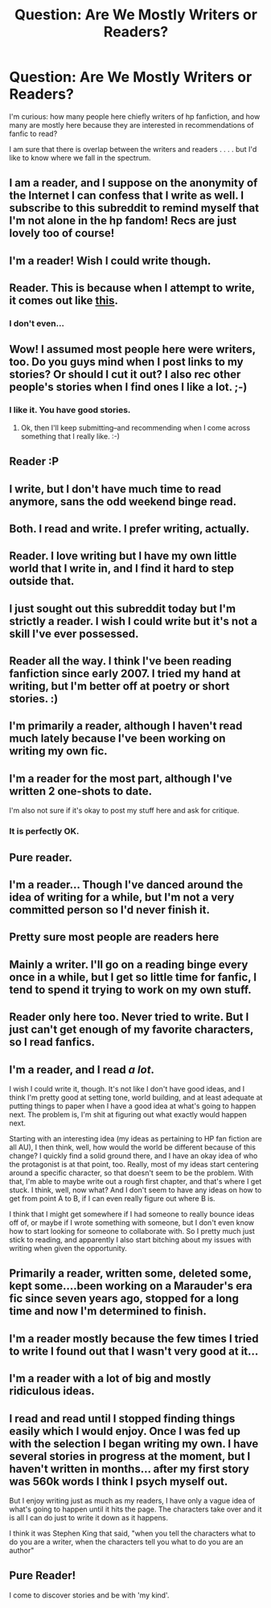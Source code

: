 #+TITLE: Question: Are We Mostly Writers or Readers?

* Question: Are We Mostly Writers or Readers?
:PROPERTIES:
:Score: 6
:DateUnix: 1358736949.0
:DateShort: 2013-Jan-21
:END:
I'm curious: how many people here chiefly writers of hp fanfiction, and how many are mostly here because they are interested in recommendations of fanfic to read?

I am sure that there is overlap between the writers and readers . . . . but I'd like to know where we fall in the spectrum.


** I am a reader, and I suppose on the anonymity of the Internet I can confess that I write as well. I subscribe to this subreddit to remind myself that I'm not alone in the hp fandom! Recs are just lovely too of course!
:PROPERTIES:
:Author: cemterysong
:Score: 5
:DateUnix: 1358738097.0
:DateShort: 2013-Jan-21
:END:


** I'm a reader! Wish I could write though.
:PROPERTIES:
:Author: queenweasley
:Score: 4
:DateUnix: 1358739212.0
:DateShort: 2013-Jan-21
:END:


** Reader. This is because when I attempt to write, it comes out like [[http://www.reddit.com/r/harrypotter/comments/15u6v1/havent_seen_this_mean_girlshp_mashup_yet_though/c7qpz7a?context=2][this]].
:PROPERTIES:
:Author: railmaniac
:Score: 5
:DateUnix: 1358746538.0
:DateShort: 2013-Jan-21
:END:

*** I don't even...
:PROPERTIES:
:Author: deirox
:Score: 2
:DateUnix: 1358990698.0
:DateShort: 2013-Jan-24
:END:


** Wow! I assumed most people here were writers, too. Do you guys mind when I post links to my stories? Or should I cut it out? I also rec other people's stories when I find ones I like a lot. ;-)
:PROPERTIES:
:Score: 4
:DateUnix: 1358782858.0
:DateShort: 2013-Jan-21
:END:

*** I like it. You have good stories.
:PROPERTIES:
:Author: era626
:Score: 3
:DateUnix: 1358804767.0
:DateShort: 2013-Jan-22
:END:

**** Ok, then I'll keep submitting--and recommending when I come across something that I really like. :-)
:PROPERTIES:
:Score: 5
:DateUnix: 1358812625.0
:DateShort: 2013-Jan-22
:END:


** Reader :P
:PROPERTIES:
:Author: SC33
:Score: 3
:DateUnix: 1358745111.0
:DateShort: 2013-Jan-21
:END:


** I write, but I don't have much time to read anymore, sans the odd weekend binge read.
:PROPERTIES:
:Author: someorangegirl
:Score: 3
:DateUnix: 1358746737.0
:DateShort: 2013-Jan-21
:END:


** Both. I read and write. I prefer writing, actually.
:PROPERTIES:
:Author: alicetimetable
:Score: 3
:DateUnix: 1358751545.0
:DateShort: 2013-Jan-21
:END:


** Reader. I love writing but I have my own little world that I write in, and I find it hard to step outside that.
:PROPERTIES:
:Author: era626
:Score: 3
:DateUnix: 1358804749.0
:DateShort: 2013-Jan-22
:END:


** I just sought out this subreddit today but I'm strictly a reader. I wish I could write but it's not a skill I've ever possessed.
:PROPERTIES:
:Author: aln213
:Score: 3
:DateUnix: 1358822336.0
:DateShort: 2013-Jan-22
:END:


** Reader all the way. I think I've been reading fanfiction since early 2007. I tried my hand at writing, but I'm better off at poetry or short stories. :)
:PROPERTIES:
:Author: kyabakwas
:Score: 3
:DateUnix: 1358865932.0
:DateShort: 2013-Jan-22
:END:


** I'm primarily a reader, although I haven't read much lately because I've been working on writing my own fic.
:PROPERTIES:
:Author: SilverCookieDust
:Score: 3
:DateUnix: 1358866389.0
:DateShort: 2013-Jan-22
:END:


** I'm a reader for the most part, although I've written 2 one-shots to date.

I'm also not sure if it's okay to post my stuff here and ask for critique.
:PROPERTIES:
:Author: deirox
:Score: 3
:DateUnix: 1358866861.0
:DateShort: 2013-Jan-22
:END:

*** It is perfectly OK.
:PROPERTIES:
:Author: Bulwersator
:Score: 1
:DateUnix: 1368102950.0
:DateShort: 2013-May-09
:END:


** Pure reader.
:PROPERTIES:
:Author: Bulwersator
:Score: 2
:DateUnix: 1358762615.0
:DateShort: 2013-Jan-21
:END:


** I'm a reader... Though I've danced around the idea of writing for a while, but I'm not a very committed person so I'd never finish it.
:PROPERTIES:
:Author: Anchupom
:Score: 2
:DateUnix: 1358790865.0
:DateShort: 2013-Jan-21
:END:


** Pretty sure most people are readers here
:PROPERTIES:
:Author: beetnemesis
:Score: 2
:DateUnix: 1358801484.0
:DateShort: 2013-Jan-22
:END:


** Mainly a writer. I'll go on a reading binge every once in a while, but I get so little time for fanfic, I tend to spend it trying to work on my own stuff.
:PROPERTIES:
:Author: SapientSlut
:Score: 2
:DateUnix: 1358802684.0
:DateShort: 2013-Jan-22
:END:


** Reader only here too. Never tried to write. But I just can't get enough of my favorite characters, so I read fanfics.
:PROPERTIES:
:Author: huffenuf
:Score: 2
:DateUnix: 1358990426.0
:DateShort: 2013-Jan-24
:END:


** I'm a reader, and I read /a lot/.

I wish I could write it, though. It's not like I don't have good ideas, and I think I'm pretty good at setting tone, world building, and at least adequate at putting things to paper when I have a good idea at what's going to happen next. The problem is, I'm shit at figuring out what exactly would happen next.

Starting with an interesting idea (my ideas as pertaining to HP fan fiction are all AU), I then think, well, how would the world be different because of this change? I quickly find a solid ground there, and I have an okay idea of who the protagonist is at that point, too. Really, most of my ideas start centering around a specific character, so that doesn't seem to be the problem. With that, I'm able to maybe write out a rough first chapter, and that's where I get stuck. I think, well, now what? And I don't seem to have any ideas on how to get from point A to B, if I can even really figure out where B is.

I think that I might get somewhere if I had someone to really bounce ideas off of, or maybe if I wrote something with someone, but I don't even know how to start looking for someone to collaborate with. So I pretty much just stick to reading, and apparently I also start bitching about my issues with writing when given the opportunity.
:PROPERTIES:
:Author: evercharmer
:Score: 2
:DateUnix: 1359084527.0
:DateShort: 2013-Jan-25
:END:


** Primarily a reader, written some, deleted some, kept some....been working on a Marauder's era fic since seven years ago, stopped for a long time and now I'm determined to finish.
:PROPERTIES:
:Author: AnonymousMarauder
:Score: 2
:DateUnix: 1359186401.0
:DateShort: 2013-Jan-26
:END:


** I'm a reader mostly because the few times I tried to write I found out that I wasn't very good at it...
:PROPERTIES:
:Author: ILoveBio92
:Score: 2
:DateUnix: 1359434828.0
:DateShort: 2013-Jan-29
:END:


** I'm a reader with a lot of big and mostly ridiculous ideas.
:PROPERTIES:
:Author: VWY
:Score: 2
:DateUnix: 1359440350.0
:DateShort: 2013-Jan-29
:END:


** I read and read until I stopped finding things easily which I would enjoy. Once I was fed up with the selection I began writing my own. I have several stories in progress at the moment, but I haven't written in months... after my first story was 560k words I think I psych myself out.

But I enjoy writing just as much as my readers, I have only a vague idea of what's going to happen until it hits the page. The characters take over and it is all I can do just to write it down as it happens.

I think it was Stephen King that said, "when you tell the characters what to do you are a writer, when the characters tell you what to do you are an author"
:PROPERTIES:
:Author: JustRuss79
:Score: 2
:DateUnix: 1360005812.0
:DateShort: 2013-Feb-04
:END:


** Pure Reader!

I come to discover stories and be with 'my kind'.
:PROPERTIES:
:Author: hpfanficluvr
:Score: 4
:DateUnix: 1358744543.0
:DateShort: 2013-Jan-21
:END:
